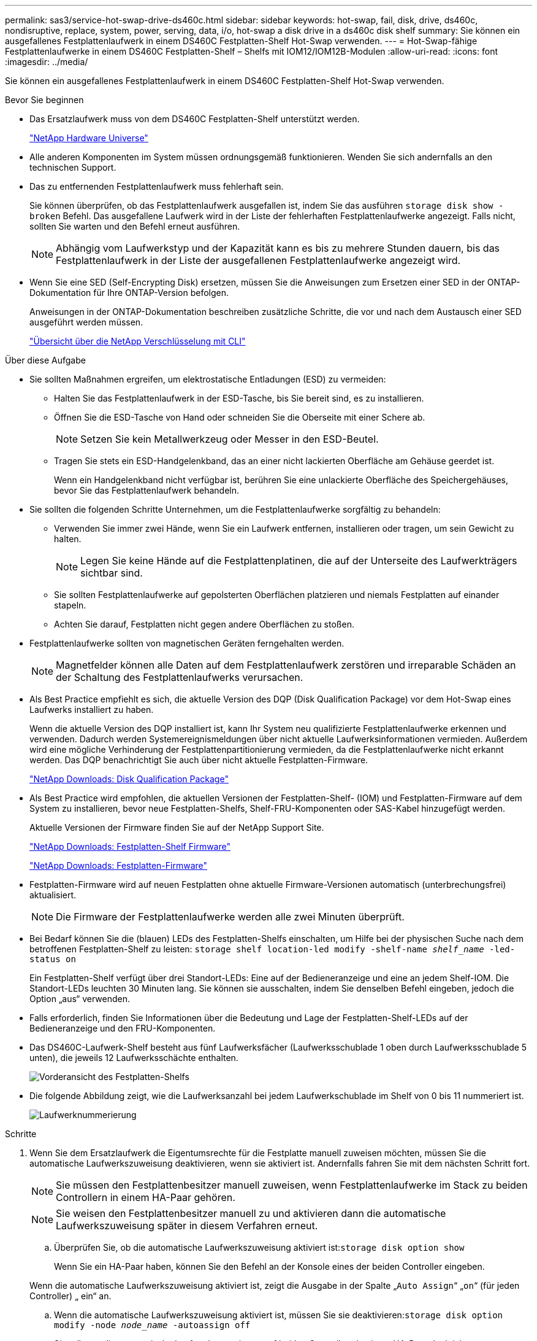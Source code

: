 ---
permalink: sas3/service-hot-swap-drive-ds460c.html 
sidebar: sidebar 
keywords: hot-swap, fail, disk, drive, ds460c, nondisruptive, replace, system, power, serving, data, i/o, hot-swap a disk drive in a ds460c disk shelf 
summary: Sie können ein ausgefallenes Festplattenlaufwerk in einem DS460C Festplatten-Shelf Hot-Swap verwenden. 
---
= Hot-Swap-fähige Festplattenlaufwerke in einem DS460C Festplatten-Shelf – Shelfs mit IOM12/IOM12B-Modulen
:allow-uri-read: 
:icons: font
:imagesdir: ../media/


[role="lead"]
Sie können ein ausgefallenes Festplattenlaufwerk in einem DS460C Festplatten-Shelf Hot-Swap verwenden.

.Bevor Sie beginnen
* Das Ersatzlaufwerk muss von dem DS460C Festplatten-Shelf unterstützt werden.
+
https://hwu.netapp.com["NetApp Hardware Universe"]

* Alle anderen Komponenten im System müssen ordnungsgemäß funktionieren. Wenden Sie sich andernfalls an den technischen Support.
* Das zu entfernenden Festplattenlaufwerk muss fehlerhaft sein.
+
Sie können überprüfen, ob das Festplattenlaufwerk ausgefallen ist, indem Sie das ausführen `storage disk show -broken` Befehl. Das ausgefallene Laufwerk wird in der Liste der fehlerhaften Festplattenlaufwerke angezeigt. Falls nicht, sollten Sie warten und den Befehl erneut ausführen.

+

NOTE: Abhängig vom Laufwerkstyp und der Kapazität kann es bis zu mehrere Stunden dauern, bis das Festplattenlaufwerk in der Liste der ausgefallenen Festplattenlaufwerke angezeigt wird.

* Wenn Sie eine SED (Self-Encrypting Disk) ersetzen, müssen Sie die Anweisungen zum Ersetzen einer SED in der ONTAP-Dokumentation für Ihre ONTAP-Version befolgen.
+
Anweisungen in der ONTAP-Dokumentation beschreiben zusätzliche Schritte, die vor und nach dem Austausch einer SED ausgeführt werden müssen.

+
https://docs.netapp.com/us-en/ontap/encryption-at-rest/index.html["Übersicht über die NetApp Verschlüsselung mit CLI"]



.Über diese Aufgabe
* Sie sollten Maßnahmen ergreifen, um elektrostatische Entladungen (ESD) zu vermeiden:
+
** Halten Sie das Festplattenlaufwerk in der ESD-Tasche, bis Sie bereit sind, es zu installieren.
** Öffnen Sie die ESD-Tasche von Hand oder schneiden Sie die Oberseite mit einer Schere ab.
+

NOTE: Setzen Sie kein Metallwerkzeug oder Messer in den ESD-Beutel.

** Tragen Sie stets ein ESD-Handgelenkband, das an einer nicht lackierten Oberfläche am Gehäuse geerdet ist.
+
Wenn ein Handgelenkband nicht verfügbar ist, berühren Sie eine unlackierte Oberfläche des Speichergehäuses, bevor Sie das Festplattenlaufwerk behandeln.



* Sie sollten die folgenden Schritte Unternehmen, um die Festplattenlaufwerke sorgfältig zu behandeln:
+
** Verwenden Sie immer zwei Hände, wenn Sie ein Laufwerk entfernen, installieren oder tragen, um sein Gewicht zu halten.
+

NOTE: Legen Sie keine Hände auf die Festplattenplatinen, die auf der Unterseite des Laufwerkträgers sichtbar sind.

** Sie sollten Festplattenlaufwerke auf gepolsterten Oberflächen platzieren und niemals Festplatten auf einander stapeln.
** Achten Sie darauf, Festplatten nicht gegen andere Oberflächen zu stoßen.


* Festplattenlaufwerke sollten von magnetischen Geräten ferngehalten werden.
+

NOTE: Magnetfelder können alle Daten auf dem Festplattenlaufwerk zerstören und irreparable Schäden an der Schaltung des Festplattenlaufwerks verursachen.

* Als Best Practice empfiehlt es sich, die aktuelle Version des DQP (Disk Qualification Package) vor dem Hot-Swap eines Laufwerks installiert zu haben.
+
Wenn die aktuelle Version des DQP installiert ist, kann Ihr System neu qualifizierte Festplattenlaufwerke erkennen und verwenden. Dadurch werden Systemereignismeldungen über nicht aktuelle Laufwerksinformationen vermieden. Außerdem wird eine mögliche Verhinderung der Festplattenpartitionierung vermieden, da die Festplattenlaufwerke nicht erkannt werden. Das DQP benachrichtigt Sie auch über nicht aktuelle Festplatten-Firmware.

+
https://mysupport.netapp.com/site/downloads/firmware/disk-drive-firmware/download/DISKQUAL/ALL/qual_devices.zip["NetApp Downloads: Disk Qualification Package"^]

* Als Best Practice wird empfohlen, die aktuellen Versionen der Festplatten-Shelf- (IOM) und Festplatten-Firmware auf dem System zu installieren, bevor neue Festplatten-Shelfs, Shelf-FRU-Komponenten oder SAS-Kabel hinzugefügt werden.
+
Aktuelle Versionen der Firmware finden Sie auf der NetApp Support Site.

+
https://mysupport.netapp.com/site/downloads/firmware/disk-shelf-firmware["NetApp Downloads: Festplatten-Shelf Firmware"]

+
https://mysupport.netapp.com/site/downloads/firmware/disk-drive-firmware["NetApp Downloads: Festplatten-Firmware"]

* Festplatten-Firmware wird auf neuen Festplatten ohne aktuelle Firmware-Versionen automatisch (unterbrechungsfrei) aktualisiert.
+

NOTE: Die Firmware der Festplattenlaufwerke werden alle zwei Minuten überprüft.

* Bei Bedarf können Sie die (blauen) LEDs des Festplatten-Shelfs einschalten, um Hilfe bei der physischen Suche nach dem betroffenen Festplatten-Shelf zu leisten: `storage shelf location-led modify -shelf-name _shelf_name_ -led-status on`
+
Ein Festplatten-Shelf verfügt über drei Standort-LEDs: Eine auf der Bedieneranzeige und eine an jedem Shelf-IOM. Die Standort-LEDs leuchten 30 Minuten lang. Sie können sie ausschalten, indem Sie denselben Befehl eingeben, jedoch die Option „aus“ verwenden.

* Falls erforderlich, finden Sie Informationen über die Bedeutung und Lage der Festplatten-Shelf-LEDs auf der Bedieneranzeige und den FRU-Komponenten.
* Das DS460C-Laufwerk-Shelf besteht aus fünf Laufwerksfächer (Laufwerksschublade 1 oben durch Laufwerksschublade 5 unten), die jeweils 12 Laufwerksschächte enthalten.
+
image::../media/28_dwg_e2860_de460c_front_no_callouts.gif[Vorderansicht des Festplatten-Shelfs]

* Die folgende Abbildung zeigt, wie die Laufwerksanzahl bei jedem Laufwerkschublade im Shelf von 0 bis 11 nummeriert ist.
+
image::../media/dwg_trafford_drawer_with_hdds_callouts.gif[Laufwerknummerierung]



.Schritte
. Wenn Sie dem Ersatzlaufwerk die Eigentumsrechte für die Festplatte manuell zuweisen möchten, müssen Sie die automatische Laufwerkszuweisung deaktivieren, wenn sie aktiviert ist. Andernfalls fahren Sie mit dem nächsten Schritt fort.
+

NOTE: Sie müssen den Festplattenbesitzer manuell zuweisen, wenn Festplattenlaufwerke im Stack zu beiden Controllern in einem HA-Paar gehören.

+

NOTE: Sie weisen den Festplattenbesitzer manuell zu und aktivieren dann die automatische Laufwerkszuweisung später in diesem Verfahren erneut.

+
.. Überprüfen Sie, ob die automatische Laufwerkszuweisung aktiviert ist:``storage disk option show``
+
Wenn Sie ein HA-Paar haben, können Sie den Befehl an der Konsole eines der beiden Controller eingeben.

+
Wenn die automatische Laufwerkszuweisung aktiviert ist, zeigt die Ausgabe in der Spalte „`Auto Assign`“ „`on`“ (für jeden Controller) „ ein“ an.

.. Wenn die automatische Laufwerkszuweisung aktiviert ist, müssen Sie sie deaktivieren:``storage disk option modify -node _node_name_ -autoassign off``
+
Sie müssen die automatische Laufwerkszuweisung auf beiden Controllern in einem HA-Paar deaktivieren.



. Richtig gemahlen.
. Packen Sie das neue Festplattenlaufwerk aus und legen Sie es auf eine Ebene Fläche in der Nähe des Festplatten-Shelfs.
+
Speichern Sie alle Verpackungsmaterialien, die Sie verwenden können, wenn Sie das ausgefallene Festplattenlaufwerk zurücksenden.

+

NOTE: NetApp setzt voraus, dass sich alle zurückgegebenen Festplatten in einem ESD-Schutzbeutel befinden.

. Identifizieren Sie das ausgefallene Laufwerk über die Warnmeldung der Systemkonsole und die LED für gelbe Warnung am Laufwerkschublade.
+
Die 2.5- und 3.5-Zoll-SAS-Laufwerksträger enthalten keine LEDs. Stattdessen müssen Sie die Warn-LEDs in den Laufwerksfächer anzeigen, um zu ermitteln, welches Laufwerk ausfällt.

+
Die Warn-LED (gelb) der Laufwerksschublade blinkt, damit Sie das richtige Laufwerk öffnen können, um zu ermitteln, welches Laufwerk ersetzt werden soll.

+
Die Warn-LED der Laufwerksschublade befindet sich auf der linken Vorderseite eines Laufwerks. Hinter der LED befindet sich ein Warnsymbol am Laufwerkgriff.

. Öffnen Sie die Schublade, die das ausgefallene Laufwerk enthält:
+
.. Entriegeln Sie die Antriebsschublade, indem Sie an beiden Hebeln ziehen.
.. Ziehen Sie die Antriebsschublade vorsichtig mit den ausgestreckte Hebeln heraus, bis sie einrastet.
.. Suchen Sie oben in der Laufwerksschublade nach der Warn-LED, die sich auf der Schublade vor jedem Laufwerk befindet.


. Entfernen Sie das fehlerhafte Laufwerk aus dem geöffneten Fach:
+
.. Ziehen Sie vorsichtig die orangefarbene Entriegelungsriegel vor dem zu entfernenden Laufwerk nach hinten.
+
image::../media/trafford_drive_rel_button.gif[trafford-Fahrerknopf]

+
[cols="1,3"]
|===


 a| 
image:../media/legend_icon_01.png["Legende Nummer 1"]
| Orangefarbener Entriegelungshebel 
|===
.. Den Nockengriff öffnen und den Antrieb leicht herausheben.
.. Warten Sie 30 Sekunden.
.. Heben Sie den Antrieb mithilfe des Nockengriffs aus dem Regal.
+
image::../media/92_dwg_de6600_install_or_remove_drive.gif[Installieren oder Entfernen eines Laufwerks]

.. Setzen Sie das Laufwerk auf eine antistatische, gepolsterte Oberfläche, die von Magnetfeldern entfernt ist.


. Setzen Sie das Ersatzlaufwerk in die Schublade ein:
+
.. Den Nockengriff am neuen Antrieb senkrecht anheben.
.. Richten Sie die beiden angehobenen Tasten auf beiden Seiten des Laufwerkträgers an der entsprechenden Lücke im Laufwerkskanal auf der Laufwerksschublade aus.
+
image::../media/28_dwg_e2860_de460c_drive_cru.gif[Position der angehobenen Tasten am Laufwerk]

+
[cols="1,3"]
|===


 a| 
image:../media/legend_icon_01.png["Legende Nummer 1"]
| Erhöhte Taste auf der rechten Seite des Laufwerkträgers 
|===
.. Senken Sie den Antrieb gerade nach unten, und drehen Sie dann den Nockengriff nach unten, bis das Laufwerk unter dem orangefarbenen Freigaberiegel einrastet.
.. Schieben Sie die Laufwerkschublade vorsichtig wieder in das Gehäuse.
+
image:../media/2860_dwg_e2860_de460c_gentle_close.gif["Schließen Sie die Schublade vorsichtig"]

+

CAUTION: *Möglicher Verlust des Datenzugriffs:* Schlingen Sie die Schublade niemals aus. Schieben Sie die Schublade langsam hinein, um zu vermeiden, dass die Schublade einrastet und das Speicher-Array beschädigt wird.

.. Schließen Sie die Antriebsschublade, indem Sie beide Hebel in die Mitte schieben.
+
Die grüne Aktivitäts-LED für das ausgetauschte Laufwerk an der Vorderseite der Laufwerksschublade leuchtet auf, wenn das Laufwerk ordnungsgemäß eingesetzt wird.



. Wenn Sie ein anderes Laufwerk ersetzen, wiederholen Sie die Schritte 4 bis 7.
. Überprüfen Sie die Aktivitäts-LED und die Warn-LED am ausgetauschten Laufwerk.
+
[cols="1,2"]
|===
| LED-Status | Beschreibung 


 a| 
Die Aktivitäts-LED leuchtet oder blinkt, und die Warn-LED leuchtet nicht
 a| 
Das neue Laufwerk funktioniert ordnungsgemäß.



 a| 
Die Aktivitäts-LED leuchtet nicht
 a| 
Das Laufwerk ist möglicherweise nicht richtig installiert. Entfernen Sie das Laufwerk, warten Sie 30 Sekunden, und installieren Sie es dann wieder.



 a| 
Die Warn-LED leuchtet
 a| 
Das neue Laufwerk ist möglicherweise defekt. Tauschen Sie es durch ein anderes neues Laufwerk aus.


NOTE: Wenn Sie das erste Laufwerk einsetzen, leuchtet die Warn-LED möglicherweise. Die LED sollte jedoch innerhalb einer Minute ausgeschaltet werden.

|===
. Wenn Sie die automatische Zuweisung für die Festplatteneigentümer in Schritt 1 deaktiviert haben, weisen Sie manuell den Festplattenbesitzer zu und aktivieren Sie dann die automatische Zuweisung für die Festplatteneigentümer, falls nötig:
+
.. Alle nicht im Besitz befindlichen Festplatten anzeigen:``storage disk show -container-type unassigned``
.. Weisen Sie jede Festplatte zu:``storage disk assign -disk _disk_name_ -owner _owner_name_``
+
Sie können das Platzhalterzeichen verwenden, um mehr als eine Festplatte gleichzeitig zuzuweisen.

.. Automatische Zuweisung der Festplatteneigentümer bei Bedarf erneut aktivieren:``storage disk option modify -node _node_name_ -autoassign on``
+
Sie müssen die automatische Zuweisung der Festplatteneigentümer auf beiden Controllern in einem HA-Paar erneut aktivieren.



. Senden Sie das fehlerhafte Teil wie in den dem Kit beiliegenden RMA-Anweisungen beschrieben an NetApp zurück.
+
Wenden Sie sich an den technischen Support unter https://mysupport.netapp.com/site/global/dashboard["NetApp Support"], 888-463-8277 (Nordamerika), 00-800-44-638277 (Europa) oder +800-800-80-800 (Asien/Pazifik) wenn Sie die RMA-Nummer oder zusätzliche Hilfe beim Ersatzverfahren benötigen.


